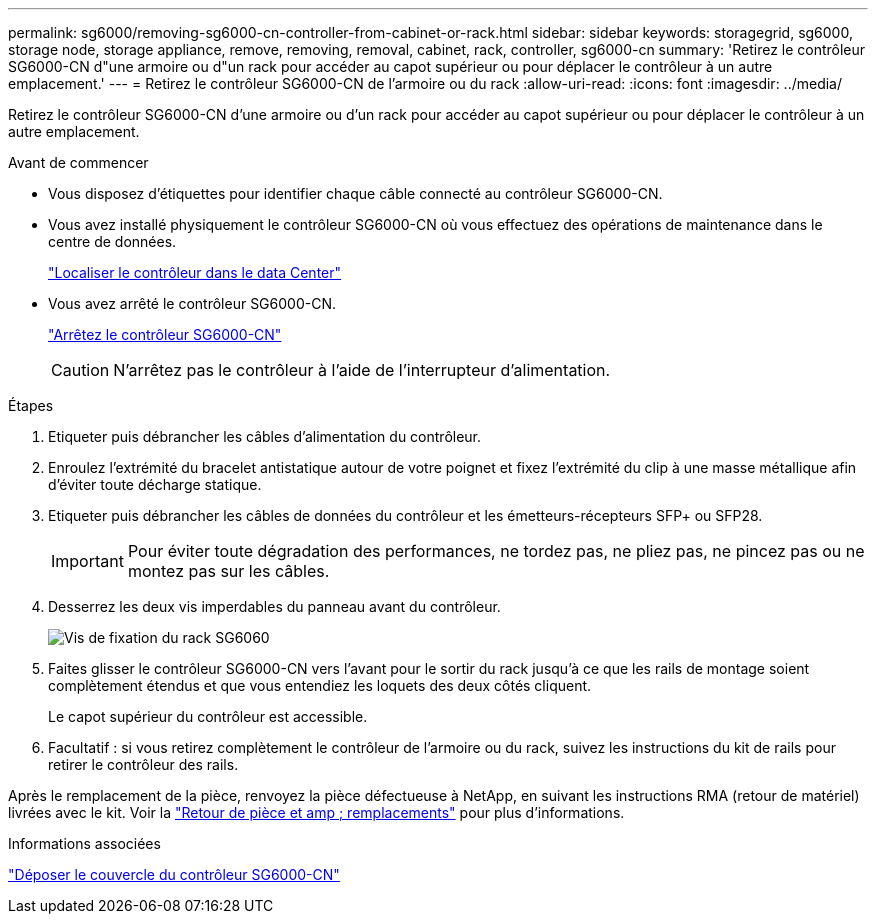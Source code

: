 ---
permalink: sg6000/removing-sg6000-cn-controller-from-cabinet-or-rack.html 
sidebar: sidebar 
keywords: storagegrid, sg6000, storage node, storage appliance, remove, removing, removal, cabinet, rack, controller, sg6000-cn 
summary: 'Retirez le contrôleur SG6000-CN d"une armoire ou d"un rack pour accéder au capot supérieur ou pour déplacer le contrôleur à un autre emplacement.' 
---
= Retirez le contrôleur SG6000-CN de l'armoire ou du rack
:allow-uri-read: 
:icons: font
:imagesdir: ../media/


[role="lead"]
Retirez le contrôleur SG6000-CN d'une armoire ou d'un rack pour accéder au capot supérieur ou pour déplacer le contrôleur à un autre emplacement.

.Avant de commencer
* Vous disposez d'étiquettes pour identifier chaque câble connecté au contrôleur SG6000-CN.
* Vous avez installé physiquement le contrôleur SG6000-CN où vous effectuez des opérations de maintenance dans le centre de données.
+
link:locating-controller-in-data-center.html["Localiser le contrôleur dans le data Center"]

* Vous avez arrêté le contrôleur SG6000-CN.
+
link:shutting-down-sg6000-cn-controller.html["Arrêtez le contrôleur SG6000-CN"]

+

CAUTION: N'arrêtez pas le contrôleur à l'aide de l'interrupteur d'alimentation.



.Étapes
. Etiqueter puis débrancher les câbles d'alimentation du contrôleur.
. Enroulez l'extrémité du bracelet antistatique autour de votre poignet et fixez l'extrémité du clip à une masse métallique afin d'éviter toute décharge statique.
. Etiqueter puis débrancher les câbles de données du contrôleur et les émetteurs-récepteurs SFP+ ou SFP28.
+

IMPORTANT: Pour éviter toute dégradation des performances, ne tordez pas, ne pliez pas, ne pincez pas ou ne montez pas sur les câbles.

. Desserrez les deux vis imperdables du panneau avant du contrôleur.
+
image::../media/sg6060_rack_retaining_screws.png[Vis de fixation du rack SG6060]

. Faites glisser le contrôleur SG6000-CN vers l'avant pour le sortir du rack jusqu'à ce que les rails de montage soient complètement étendus et que vous entendiez les loquets des deux côtés cliquent.
+
Le capot supérieur du contrôleur est accessible.

. Facultatif : si vous retirez complètement le contrôleur de l'armoire ou du rack, suivez les instructions du kit de rails pour retirer le contrôleur des rails.


Après le remplacement de la pièce, renvoyez la pièce défectueuse à NetApp, en suivant les instructions RMA (retour de matériel) livrées avec le kit. Voir la https://mysupport.netapp.com/site/info/rma["Retour de pièce et amp ; remplacements"^] pour plus d'informations.

.Informations associées
link:removing-sg6000-cn-controller-cover.html["Déposer le couvercle du contrôleur SG6000-CN"]
